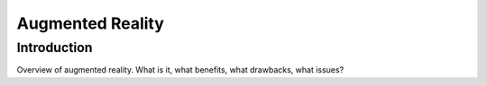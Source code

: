 .. _AugmentedReality:

Augmented Reality
=================

Introduction
------------

Overview of augmented reality.
What is it, what benefits, what drawbacks, what issues?
